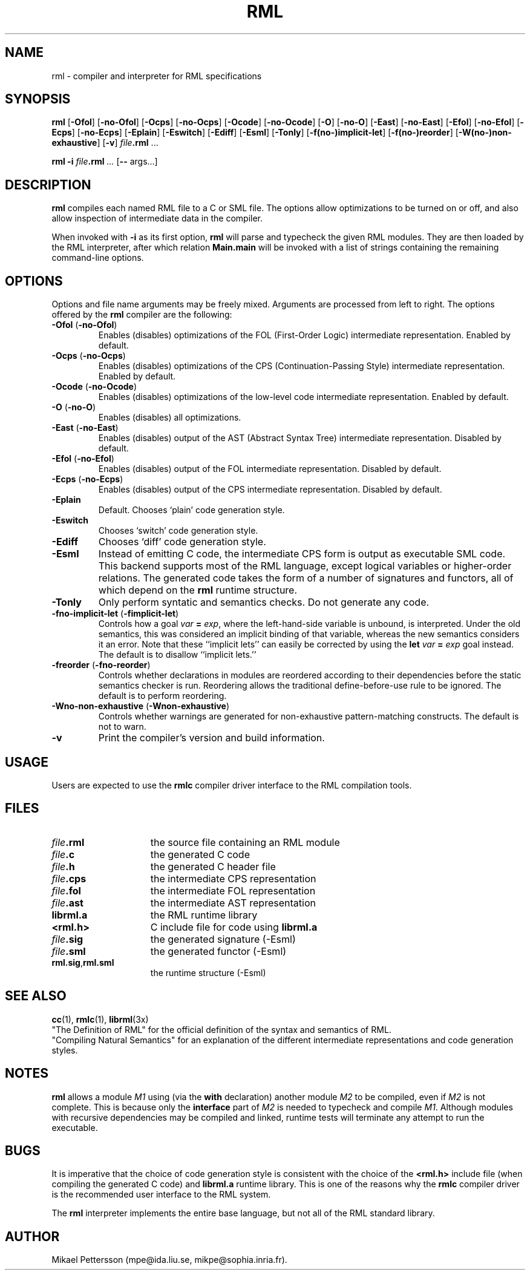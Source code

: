 .\" rml.1
.TH RML 1 "17 Mar 1998"
.SH NAME
rml \- compiler and interpreter for RML specifications
.SH SYNOPSIS
.B rml
.RB [ \-Ofol ]
.RB [ \-no-Ofol ]
.RB [ \-Ocps ]
.RB [ \-no-Ocps ]
.RB [ \-Ocode ]
.RB [ \-no-Ocode ]
.RB [ \-O ]
.RB [ \-no-O ]
.RB [ \-East ]
.RB [ \-no-East ]
.RB [ \-Efol ]
.RB [ \-no-Efol ]
.RB [ \-Ecps ]
.RB [ \-no-Ecps ]
.RB [ \-Eplain ]
.RB [ \-Eswitch ]
.RB [ \-Ediff ]
.RB [ \-Esml ]
.RB [ \-Tonly ]
.RB [ \-f(no-)implicit-let ]
.RB [ \-f(no-)reorder ]
.RB [ \-W(no-)non-exhaustive ]
.RB [ \-v ]
.RB \f2file\fP .rml " ..."
.sp
.B rml \-i
.IB file .rml " ..."
.RB [ -- " args...]"
.SH DESCRIPTION
.B rml
compiles each named RML file to a C or SML file.
The options allow optimizations to be turned on or off, and
also allow inspection of intermediate data in the compiler.
.PP
When invoked with
.B \-i
as its first option,
.B rml
will parse and typecheck the given RML modules.
They are then loaded by the RML interpreter, after which relation
.BR Main.main
will be invoked with a list of strings containing the remaining
command-line options.
.SH OPTIONS
Options and file name arguments may be freely mixed.
Arguments are processed from left to right.
The options offered by the
.B rml
compiler are the following:
.TP
.BR \-Ofol \0( \-no-Ofol )
Enables (disables) optimizations of the FOL (First-Order Logic)
intermediate representation. Enabled by default.
.TP
.BR \-Ocps \0( \-no-Ocps )
Enables (disables) optimizations of the CPS (Continuation-Passing Style)
intermediate representation. Enabled by default.
.TP
.BR \-Ocode \0( \-no-Ocode )
Enables (disables) optimizations of the low-level code
intermediate representation. Enabled by default.
.TP
.BR \-O \0( \-no-O )
Enables (disables) all optimizations.
.TP
.BR \-East \0( \-no-East )
Enables (disables) output of the AST (Abstract Syntax Tree)
intermediate representation. Disabled by default.
.TP
.BR \-Efol \0( \-no-Efol )
Enables (disables) output of the FOL
intermediate representation. Disabled by default.
.TP
.BR \-Ecps \0( -no-Ecps )
Enables (disables) output of the CPS
intermediate representation. Disabled by default.
.TP
.BR \-Eplain
Default. Chooses `plain' code generation style.
.TP
.BR \-Eswitch
Chooses `switch' code generation style.
.TP
.BR \-Ediff
Chooses `diff' code generation style.
.TP
.BR \-Esml
Instead of emitting C code, the intermediate CPS form is
output as executable SML code. This backend supports most
of the RML language, except logical variables or higher-order relations.
The generated code takes the form of a number of signatures and functors,
all of which depend on the
.B rml
runtime structure.
.TP
.B \-Tonly
Only perform syntatic and semantics checks. Do not generate any code.
.TP
.BR \-fno-implicit-let \0( -fimplicit-let )
Controls how a goal \f2var\fP
.B =
\f2exp\fP, where the left-hand-side variable
is unbound, is interpreted.
Under the old semantics, this was considered an implicit binding of that
variable, whereas the new semantics considers it an error.
Note that these ``implicit lets'' can easily be corrected by using the
.B let
\f2var\fP
.B =
\f2exp\fP
goal instead.
The default is to disallow ``implicit lets.''
.TP
.BR \-freorder \0( \-fno-reorder )
Controls whether declarations in modules are reordered according to their
dependencies before the static semantics checker is run.
Reordering allows the traditional define-before-use rule to be ignored.
The default is to perform reordering.
.TP
.BR \-Wno-non-exhaustive \0( \-Wnon-exhaustive )
Controls whether warnings are generated for non-exhaustive pattern-matching
constructs. The default is not to warn.
.TP
.B \-v
Print the compiler's version and build information.
.SH USAGE
Users are expected to use the
.B rmlc
compiler driver interface to the RML compilation tools.
.SH FILES
.PD 0
.TP 15
.IB file .rml
the source file containing an RML module
.TP
.IB file .c
the generated C code
.TP
.IB file .h
the generated C header file
.TP
.IB file .cps
the intermediate CPS representation
.TP
.IB file .fol
the intermediate FOL representation
.TP
.IB file .ast
the intermediate AST representation
.TP
.B librml.a
the RML runtime library
.TP
.B <rml.h>
C include file for code using
.B librml.a
.TP
.IB file .sig
the generated signature (-Esml)
.TP
.IB file .sml
the generated functor (-Esml)
.TP
.BR rml.sig , rml.sml
the runtime structure (-Esml)
.PD
.SH "SEE ALSO"
.BR cc (1),
.BR rmlc (1),
.BR librml (3x)
.sp .2
"The Definition of RML" for the official definition of
the syntax and semantics of RML.
.sp .2
"Compiling Natural Semantics" for an explanation of
the different intermediate representations and code generation styles.
.SH NOTES
.B rml
allows a module
.I M1
using (via the
.B with
declaration) another module
.I M2
to be compiled, even if
.I M2
is not complete. This is because only the
.B interface
part of
.I M2
is needed to typecheck and compile
.IR M1 .
Although modules with recursive dependencies may be compiled and linked,
runtime tests will terminate any attempt to run the executable.
.SH BUGS
It is imperative that the choice of code generation style is
consistent with the choice of the
.B <rml.h>
include file (when compiling the generated C code) and
.BR librml.a
runtime library. This is one of the reasons why the
.B rmlc
compiler driver is the recommended user interface to the RML system.
.sp
The
.B rml
interpreter implements the entire base language, but not
all of the RML standard library.
.SH AUTHOR
Mikael Pettersson (mpe@ida.liu.se, mikpe@sophia.inria.fr).
